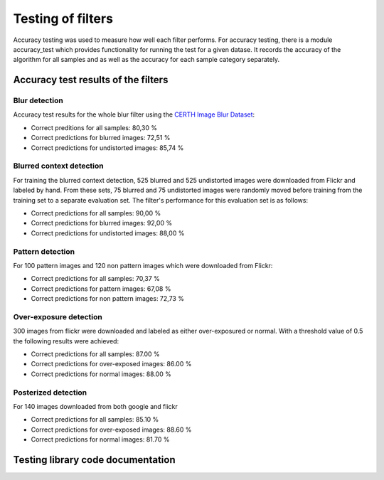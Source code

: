 .. _testing:


Testing of filters
******************

Accuracy testing was used to measure how well each filter performs.  For accuracy testing, there is a module accuracy_test which provides functionality for running the test for a given datase. It records the accuracy of the algorithm for all samples and as well as the accuracy for each sample category separately.

Accuracy test results of the filters
====================================

Blur detection
--------------
Accuracy test results for the whole blur filter using the `CERTH Image Blur Dataset <http://mklab.iti.gr/project/imageblur>`_:

* Correct preditions for all samples: 80,30 %
* Correct predictions for blurred images: 72,51 %
* Correct predictions for undistorted images: 85,74 %

Blurred context detection
-------------------------
For training the blurred context detection, 525 blurred and 525 undistorted images were downloaded from Flickr and labeled by hand. From these sets, 75 blurred and 75 undistorted images were randomly moved before training from the training set to a separate evaluation set. The filter's performance for this evaluation set is as follows:

* Correct predictions for all samples: 90,00 %
* Correct predictions for blurred images: 92,00 %
* Correct predictions for undistorted images: 88,00 %

Pattern detection
-----------------
For 100 pattern images and 120 non pattern images which were downloaded from Flickr:

* Correct predictions for all samples: 70,37 %
* Correct predictions for pattern images: 67,08 %
* Correct predictions for non pattern images: 72,73 %

Over-exposure detection
-----------------------
300 images from flickr were downloaded and labeled as either over-exposured or normal. With a threshold value of 0.5 the following results were achieved:

* Correct predictions for all samples:  87.00 %
* Correct predictions for over-exposed images: 86.00 %
* Correct predictions for normal images: 88.00 %

Posterized detection
--------------------
For 140 images downloaded from both google and flickr

* Correct predictions for all samples:  85.10 %
* Correct predictions for over-exposed images: 88.60 %
* Correct predictions for normal images: 81.70 %

Testing library code documentation
==================================
